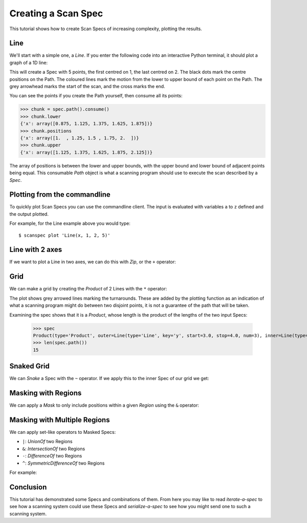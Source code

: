 .. _creating-a-spec:

Creating a Scan Spec
====================

This tutorial shows how to create Scan Specs of increasing complexity, plotting
the results.

Line
----

We'll start with a simple one, a `Line`. If you enter the following
code into an interactive Python terminal, it should plot a graph of a 1D line:

.. plot::

    from scanspec.specs import Line
    from scanspec.plot import plot_spec

    spec = Line("x", 1, 2, 5)
    plot_spec(spec)

This will create a Spec with 5 points, the first centred on 1, the last centred
on 2. The black dots mark the centre positions on the Path. The coloured
lines mark the motion from the lower to upper bound of each point on the Path.
The grey arrowhead marks the start of the scan, and the cross marks the end.

You can see the points if you create the Path yourself, then consume all its points:

.. code:: python

    >>> chunk = spec.path().consume()
    >>> chunk.lower
    {'x': array([0.875, 1.125, 1.375, 1.625, 1.875])}
    >>> chunk.positions
    {'x': array([1.  , 1.25, 1.5 , 1.75, 2.  ])}
    >>> chunk.upper
    {'x': array([1.125, 1.375, 1.625, 1.875, 2.125])}

The array of positions is between the lower and upper bounds, with the upper bound
and lower bound of adjacent points being equal. This consumable `Path` object is
what a scanning program should use to execute the scan described by a `Spec`.

Plotting from the commandline
-----------------------------

To quickly plot Scan Specs you can use the commandline client. The input is
evaluated with variables ``a`` to ``z`` defined and the output plotted.

For example, for the Line example above you would type::

    $ scanspec plot 'Line(x, 1, 2, 5)'


Line with 2 axes
----------------

If we want to plot a Line in two axes, we can do this with `Zip`, or the ``+`` operator:

.. example_spec::

    from scanspec.specs import Line

    spec = Line("y", 3, 4, 5) + Line("x", 1, 2, 5)

Grid
----

We can make a grid by creating the `Product` of 2 Lines with the ``*`` operator:

.. plot::

    from scanspec.specs import Line
    from scanspec.plot import plot_spec

    spec = Line("y", 3, 4, 3) * Line("x", 1, 2, 5)
    plot_spec(spec)

The plot shows grey arrowed lines marking the turnarounds. These are added by
the plotting function as an indication of what a scanning program might do between
two disjoint points, it is not a guarantee of the path that will be taken.

Examining the spec shows that it is a `Product`, whose length is
the product of the lengths of the two input Specs:

    >>> spec
    Product(type='Product', outer=Line(type='Line', key='y', start=3.0, stop=4.0, num=3), inner=Line(type='Line', key='x', start=1.0, stop=2.0, num=5))
    >>> len(spec.path())
    15

Snaked Grid
-----------

We can `Snake` a Spec with the ``~`` operator. If we apply this to the inner Spec of
our grid we get:

.. plot::


    from scanspec.specs import Line
    from scanspec.plot import plot_spec

    spec = Line("y", 3, 4, 3) * ~Line("x", 1, 2, 5)
    plot_spec(spec)

Masking with Regions
--------------------

We can apply a `Mask` to only include positions within a given `Region` using
the ``&`` operator:

.. plot::


    from scanspec.specs import Line
    from scanspec.regions import Circle
    from scanspec.plot import plot_spec

    spec = Line("y", 3, 4, 3) * ~Line("x", 1, 2, 5) & Circle("x", "y", 1.5, 3.5, 0.6)
    plot_spec(spec)


Masking with Multiple Regions
-----------------------------

We can apply set-like operators to Masked Specs:

- ``|``: `UnionOf` two Regions
- ``&``: `IntersectionOf` two Regions
- ``-``: `DifferenceOf` two Regions
- ``^``: `SymmetricDifferenceOf` two Regions

For example:

.. plot::


    from scanspec.specs import Line
    from scanspec.regions import Circle
    from scanspec.plot import plot_spec

    spec = Line("y", 3, 4, 3) * ~Line("x", 1, 2, 5) & Circle("x", "y", 1.5, 3.5, 0.6) - Circle("x", "y", 1.4, 3.5, 0.2)
    plot_spec(spec)

Conclusion
----------

This tutorial has demonstrated some Specs and combinations of them. From here
you may like to read `iterate-a-spec` to see how a scanning system could use
these Specs and `serialize-a-spec` to see how you might send one to such a
scanning system.
